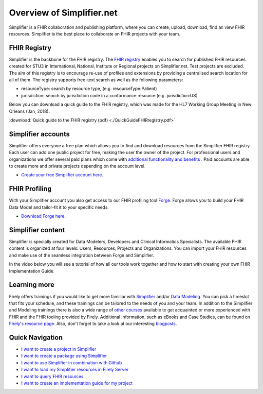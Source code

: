 Overview of Simplifier.net
==========================

.. image:: ./images/Illustrations_Firely-03.png
  :align: right
  :width: 250px
  :alt: Collaborating on a FHIR project
  
Simplifier is a FHIR collaboration and publishing platform, where you can create, upload, download, find an view FHIR resources. Simplifier is the best place to collaborate on FHIR projects with your team. 

FHIR Registry
-------------

Simplifier is the backbone for the FHIR registry. The `FHIR registry <https://registry.fhir.org>`_ enables you to search for published FHIR resources created for STU3 in International, National, Institute or Regional projects on Simplifier.net. Test projects are excluded. The aim of this registry is to encourage re-use of profiles and extensions by providing a centralised search location for all of them. The registry supports free-text search as well as the following parameters:

* resourceType: search by resource type, (e.g. resourceType:Patient)
* jurisdiction: search by jurisdiction code in a conformance resource (e.g. jurisdiction:US)

Below you can download a quick guide to the FHIR registry, which was made for the HL7 Working Group Meeting in New Orleans (Jan, 2018).

:download:`Quick guide to the FHIR registry (pdf) <./QuickGuideFHIRregistry.pdf>`

Simplifier accounts
-------------------

Simplifier offers everyone a free plan which allows you to find and download resources from the Simplifier FHIR registry. Each user can add one public project for free, making the user the owner of the project. For professional users and organizations we offer several paid plans which come with `additional functionality and benefits <https://simplifier.net/pricing/>`_ . Paid accounts are able to create more and private projects depending on the account level. 

-	`Create your free Simplifier account here <https://simplifier.net/signup/>`_.

FHIR Profiling
--------------

With your Simplifier account you also get access to our FHIR profiling tool `Forge <https://fire.ly/products/forge/>`_. Forge allows you to build your FHIR Data Model and tailor-fit it to your specific needs. 

- `Download Forge here <https://simplifier.net/downloads/forge/>`_.

Simplifier content
------------------

Simplifier is specially created for Data Modelers, Developers and Clinical Informatics Specialists. The available FHIR content is organized at four levels: Users, Resources, Projects and Organizations. You can import your FHIR resources and make use of the seamless integration between Forge and Simplifier.  

In the video below you will see a tutorial of how all our tools work together and how to start with creating your own FHIR Implementation Guide.


.. raw:: html

    <div style="position: relative; margin-bottom: 2em; overflow: hidden; max-width: 100%; height: auto;">
        <iframe width="560" height="315" src="https://www.youtube.com/embed/nF3DZ26ckVI?si=1jmSvmxbkZBq4y2n" title="YouTube video player" frameborder="0" allow="accelerometer; autoplay; clipboard-write; encrypted-media; gyroscope; picture-in-picture; web-share" allowfullscreen></iframe>
    </div>


Learning more
-------------

Firely offers trainings if you would like to get more familiar with `Simplifier <https://fire.ly/training/simplifier-suite-workshop/>`_ and/or `Data Modeling <https://fire.ly/training/hl7-fhir-profiling-course/>`_.
You can pick a timeslot that fits your schedule, and these trainings can be tailored to the needs of you and your team. In addition to the Simplifier and Modeling trainings there is also a wide range of `other courses <https://fire.ly/training/>`_ available to get acquainted or more experienced with FHIR and the FHIR tooling provided by Firely. 
Additional information, such as eBooks and Case Studies, can be found on `Firely's resource page <https://fire.ly/resources/>`_. Also, don't forget to take a look at our interesting `blogposts <https://fire.ly/blog/>`_.

.. image:: ./images/Illustrations_Firely-01.png
  :align: right
  :width: 250px
  :alt: Working with Simplifier


Quick Navigation
----------------

- `I want to create a project in Simplifier <./getting_started/simplifierProjects.html>`_
- `I want to create a package using Simplifier <./data_governance_and_quality_control/simplifierPackages.html>`_
- `I want to use Simplifier in combination with Github <./data_governance_and_quality_control/simplifierGithub.html>`_
- `I want to load my Simplifier resources in Firely Server <./features/simplifierFirely-server.html>`_
- `I want to query FHIR resources <./features/simplifierFQL.html>`_
- `I want to create an implementation guide for my project <./implementation_guide/implementation_guide.html>`_

